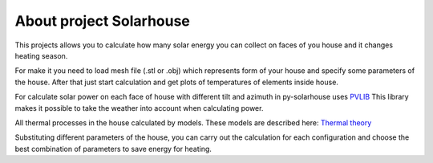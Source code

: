 .. meta::
   :keywords: solarpower
   :keywords lang=en: python, solar energy, ecology, eco-house, energy efficiency.
   :keywords lang=ru: солнечная энергетика, энергоэффективность, экологичное жилье.


About project Solarhouse
=====================================


This projects allows you to calculate how many solar energy you can collect on faces of you house and it changes heating season.

For make it you need to load mesh file (.stl or .obj) which represents form of your house and specify some parameters of the house.
After that just start calculation and get plots of temperatures of elements inside house.

For calculate solar power on each face of house with different tilt and azimuth in py-solarhouse uses `PVLIB <https://pvlib-python.readthedocs.io/en/stable/>`_
This library makes it possible to take the weather into account when calculating power.

All thermal processes in the house calculated by models. These models are described here: `Thermal theory <thermal_theory.html>`_

Substituting different parameters of the house, you can carry out the calculation for each configuration and choose the best combination of parameters to save energy for heating.


